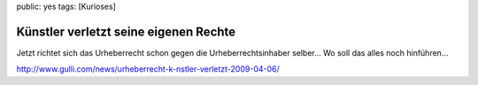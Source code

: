 public: yes
tags: [Kurioses]

Künstler verletzt seine eigenen Rechte
======================================

Jetzt richtet sich das Urheberrecht schon gegen die Urheberrechtsinhaber
selber... Wo soll das alles noch hinführen...

`http://www.gulli.com/news/urheberrecht-k-nstler-verletzt-2009-04-06/ <http://www.gulli.com/news/urheberrecht-k-nstler-verletzt-2009-04-06/>`_

